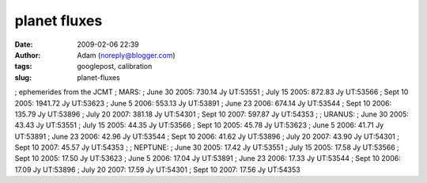 planet fluxes
#############
:date: 2009-02-06 22:39
:author: Adam (noreply@blogger.com)
:tags: googlepost, calibration
:slug: planet-fluxes

; ephemerides from the JCMT
; MARS:
; June 30 2005: 730.14 Jy UT:53551
; July 15 2005: 872.83 Jy UT:53566
; Sept 10 2005: 1941.72 Jy UT:53623
; June 5 2006: 553.13 Jy UT:53891
; June 23 2006: 674.14 Jy UT:53544
; Sept 10 2006: 135.79 Jy UT:53896
; July 20 2007: 381.18 Jy UT:54301
; Sept 10 2007: 597.87 Jy UT:54353
;
; URANUS:
; June 30 2005: 43.43 Jy UT:53551
; July 15 2005: 44.35 Jy UT:53566
; Sept 10 2005: 45.78 Jy UT:53623
; June 5 2006: 41.71 Jy UT:53891
; June 23 2006: 42.96 Jy UT:53544
; Sept 10 2006: 41.62 Jy UT:53896
; July 20 2007: 43.90 Jy UT:54301
; Sept 10 2007: 45.57 Jy UT:54353
;
; NEPTUNE:
; June 30 2005: 17.42 Jy UT:53551
; July 15 2005: 17.58 Jy UT:53566
; Sept 10 2005: 17.50 Jy UT:53623
; June 5 2006: 17.04 Jy UT:53891
; June 23 2006: 17.33 Jy UT:53544
; Sept 10 2006: 17.09 Jy UT:53896
; July 20 2007: 17.59 Jy UT:54301
; Sept 10 2007: 17.56 Jy UT:54353
